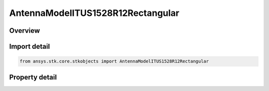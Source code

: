 AntennaModelITUS1528R12Rectangular
==================================

.. py:class:: ansys.stk.core.stkobjects.AntennaModelITUS1528R12Rectangular

   Bases: :py:class:`~ansys.stk.core.stkobjects.IAntennaModel`, :py:class:`~ansys.stk.core.stkobjects.IComponentInfo`, :py:class:`~ansys.stk.core.stkobjects.ICloneable`

   Class defining a ITU-R S1528 1.2 rectangular antenna model.

.. py:currentmodule:: AntennaModelITUS1528R12Rectangular

Overview
--------

.. tab-set::

    .. tab-item:: Properties
        
        .. list-table::
            :header-rows: 0
            :widths: auto

            * - :py:attr:`~ansys.stk.core.stkobjects.AntennaModelITUS1528R12Rectangular.mainlobe_gain`
              - Gets or sets the main-lobe gain.
            * - :py:attr:`~ansys.stk.core.stkobjects.AntennaModelITUS1528R12Rectangular.efficiency`
              - Gets or sets the efficiency.
            * - :py:attr:`~ansys.stk.core.stkobjects.AntennaModelITUS1528R12Rectangular.major_dimension`
              - Gets or sets the major dimension.
            * - :py:attr:`~ansys.stk.core.stkobjects.AntennaModelITUS1528R12Rectangular.minor_dimension`
              - Gets or sets the minor dimension.
            * - :py:attr:`~ansys.stk.core.stkobjects.AntennaModelITUS1528R12Rectangular.use_mainlobe_model`
              - Gets or sets the option for enabling the mainlobe model.
            * - :py:attr:`~ansys.stk.core.stkobjects.AntennaModelITUS1528R12Rectangular.override_half_beamwidth`
              - Gets or sets the option for overriding the half beamwidth.
            * - :py:attr:`~ansys.stk.core.stkobjects.AntennaModelITUS1528R12Rectangular.half_beamwidth`
              - Gets or sets the half beamwidth.
            * - :py:attr:`~ansys.stk.core.stkobjects.AntennaModelITUS1528R12Rectangular.near_in_sidelobe_level`
              - Gets or sets the near in sidelobe level.
            * - :py:attr:`~ansys.stk.core.stkobjects.AntennaModelITUS1528R12Rectangular.farout_sidelobe_level`
              - Gets or sets the far out sidelobe level.



Import detail
-------------

.. code-block:: python

    from ansys.stk.core.stkobjects import AntennaModelITUS1528R12Rectangular


Property detail
---------------

.. py:property:: mainlobe_gain
    :canonical: ansys.stk.core.stkobjects.AntennaModelITUS1528R12Rectangular.mainlobe_gain
    :type: float

    Gets or sets the main-lobe gain.

.. py:property:: efficiency
    :canonical: ansys.stk.core.stkobjects.AntennaModelITUS1528R12Rectangular.efficiency
    :type: float

    Gets or sets the efficiency.

.. py:property:: major_dimension
    :canonical: ansys.stk.core.stkobjects.AntennaModelITUS1528R12Rectangular.major_dimension
    :type: float

    Gets or sets the major dimension.

.. py:property:: minor_dimension
    :canonical: ansys.stk.core.stkobjects.AntennaModelITUS1528R12Rectangular.minor_dimension
    :type: float

    Gets or sets the minor dimension.

.. py:property:: use_mainlobe_model
    :canonical: ansys.stk.core.stkobjects.AntennaModelITUS1528R12Rectangular.use_mainlobe_model
    :type: bool

    Gets or sets the option for enabling the mainlobe model.

.. py:property:: override_half_beamwidth
    :canonical: ansys.stk.core.stkobjects.AntennaModelITUS1528R12Rectangular.override_half_beamwidth
    :type: bool

    Gets or sets the option for overriding the half beamwidth.

.. py:property:: half_beamwidth
    :canonical: ansys.stk.core.stkobjects.AntennaModelITUS1528R12Rectangular.half_beamwidth
    :type: typing.Any

    Gets or sets the half beamwidth.

.. py:property:: near_in_sidelobe_level
    :canonical: ansys.stk.core.stkobjects.AntennaModelITUS1528R12Rectangular.near_in_sidelobe_level
    :type: float

    Gets or sets the near in sidelobe level.

.. py:property:: farout_sidelobe_level
    :canonical: ansys.stk.core.stkobjects.AntennaModelITUS1528R12Rectangular.farout_sidelobe_level
    :type: float

    Gets or sets the far out sidelobe level.


